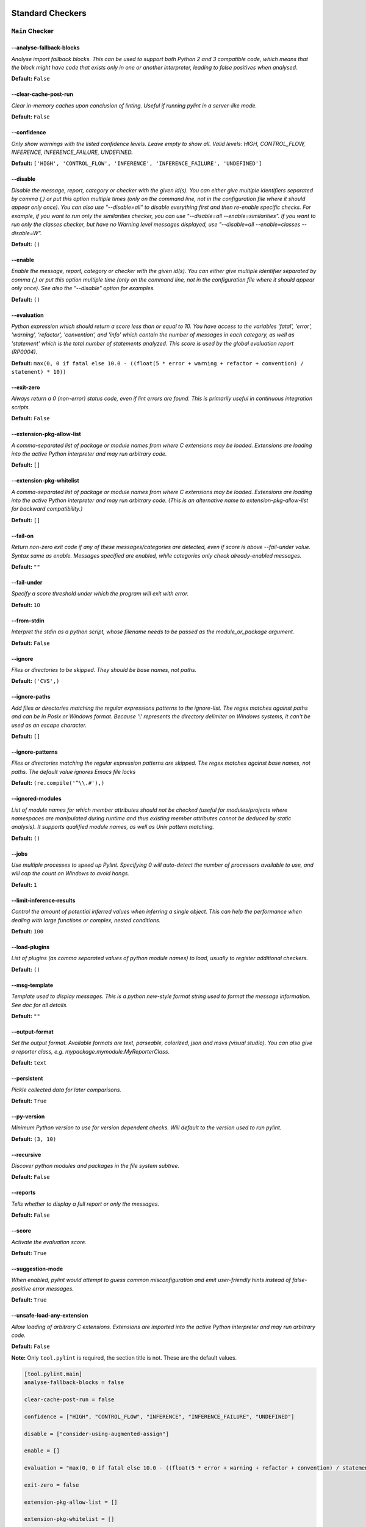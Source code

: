 

.. This file is auto-generated. Make any changes to the associated
.. docs extension in 'doc/exts/pylint_options.py'.

.. _all-options:

Standard Checkers
^^^^^^^^^^^^^^^^^


.. _main-options:

``Main`` **Checker**
--------------------
--analyse-fallback-blocks
"""""""""""""""""""""""""
*Analyse import fallback blocks. This can be used to support both Python 2 and 3 compatible code, which means that the block might have code that exists only in one or another interpreter, leading to false positives when analysed.*

**Default:**  ``False``


--clear-cache-post-run
""""""""""""""""""""""
*Clear in-memory caches upon conclusion of linting. Useful if running pylint in a server-like mode.*

**Default:**  ``False``


--confidence
""""""""""""
*Only show warnings with the listed confidence levels. Leave empty to show all. Valid levels: HIGH, CONTROL_FLOW, INFERENCE, INFERENCE_FAILURE, UNDEFINED.*

**Default:**  ``['HIGH', 'CONTROL_FLOW', 'INFERENCE', 'INFERENCE_FAILURE', 'UNDEFINED']``


--disable
"""""""""
*Disable the message, report, category or checker with the given id(s). You can either give multiple identifiers separated by comma (,) or put this option multiple times (only on the command line, not in the configuration file where it should appear only once). You can also use "--disable=all" to disable everything first and then re-enable specific checks. For example, if you want to run only the similarities checker, you can use "--disable=all --enable=similarities". If you want to run only the classes checker, but have no Warning level messages displayed, use "--disable=all --enable=classes --disable=W".*

**Default:**  ``()``


--enable
""""""""
*Enable the message, report, category or checker with the given id(s). You can either give multiple identifier separated by comma (,) or put this option multiple time (only on the command line, not in the configuration file where it should appear only once). See also the "--disable" option for examples.*

**Default:**  ``()``


--evaluation
""""""""""""
*Python expression which should return a score less than or equal to 10. You have access to the variables 'fatal', 'error', 'warning', 'refactor', 'convention', and 'info' which contain the number of messages in each category, as well as 'statement' which is the total number of statements analyzed. This score is used by the global evaluation report (RP0004).*

**Default:**  ``max(0, 0 if fatal else 10.0 - ((float(5 * error + warning + refactor + convention) / statement) * 10))``


--exit-zero
"""""""""""
*Always return a 0 (non-error) status code, even if lint errors are found. This is primarily useful in continuous integration scripts.*

**Default:**  ``False``


--extension-pkg-allow-list
""""""""""""""""""""""""""
*A comma-separated list of package or module names from where C extensions may be loaded. Extensions are loading into the active Python interpreter and may run arbitrary code.*

**Default:**  ``[]``


--extension-pkg-whitelist
"""""""""""""""""""""""""
*A comma-separated list of package or module names from where C extensions may be loaded. Extensions are loading into the active Python interpreter and may run arbitrary code. (This is an alternative name to extension-pkg-allow-list for backward compatibility.)*

**Default:**  ``[]``


--fail-on
"""""""""
*Return non-zero exit code if any of these messages/categories are detected, even if score is above --fail-under value. Syntax same as enable. Messages specified are enabled, while categories only check already-enabled messages.*

**Default:** ``""``


--fail-under
""""""""""""
*Specify a score threshold under which the program will exit with error.*

**Default:**  ``10``


--from-stdin
""""""""""""
*Interpret the stdin as a python script, whose filename needs to be passed as the module_or_package argument.*

**Default:**  ``False``


--ignore
""""""""
*Files or directories to be skipped. They should be base names, not paths.*

**Default:**  ``('CVS',)``


--ignore-paths
""""""""""""""
*Add files or directories matching the regular expressions patterns to the ignore-list. The regex matches against paths and can be in Posix or Windows format. Because '\\' represents the directory delimiter on Windows systems, it can't be used as an escape character.*

**Default:**  ``[]``


--ignore-patterns
"""""""""""""""""
*Files or directories matching the regular expression patterns are skipped. The regex matches against base names, not paths. The default value ignores Emacs file locks*

**Default:**  ``(re.compile('^\\.#'),)``


--ignored-modules
"""""""""""""""""
*List of module names for which member attributes should not be checked (useful for modules/projects where namespaces are manipulated during runtime and thus existing member attributes cannot be deduced by static analysis). It supports qualified module names, as well as Unix pattern matching.*

**Default:**  ``()``


--jobs
""""""
*Use multiple processes to speed up Pylint. Specifying 0 will auto-detect the number of processors available to use, and will cap the count on Windows to avoid hangs.*

**Default:**  ``1``


--limit-inference-results
"""""""""""""""""""""""""
*Control the amount of potential inferred values when inferring a single object. This can help the performance when dealing with large functions or complex, nested conditions.*

**Default:**  ``100``


--load-plugins
""""""""""""""
*List of plugins (as comma separated values of python module names) to load, usually to register additional checkers.*

**Default:**  ``()``


--msg-template
""""""""""""""
*Template used to display messages. This is a python new-style format string used to format the message information. See doc for all details.*

**Default:** ``""``


--output-format
"""""""""""""""
*Set the output format. Available formats are text, parseable, colorized, json and msvs (visual studio). You can also give a reporter class, e.g. mypackage.mymodule.MyReporterClass.*

**Default:**  ``text``


--persistent
""""""""""""
*Pickle collected data for later comparisons.*

**Default:**  ``True``


--py-version
""""""""""""
*Minimum Python version to use for version dependent checks. Will default to the version used to run pylint.*

**Default:**  ``(3, 10)``


--recursive
"""""""""""
*Discover python modules and packages in the file system subtree.*

**Default:**  ``False``


--reports
"""""""""
*Tells whether to display a full report or only the messages.*

**Default:**  ``False``


--score
"""""""
*Activate the evaluation score.*

**Default:**  ``True``


--suggestion-mode
"""""""""""""""""
*When enabled, pylint would attempt to guess common misconfiguration and emit user-friendly hints instead of false-positive error messages.*

**Default:**  ``True``


--unsafe-load-any-extension
"""""""""""""""""""""""""""
*Allow loading of arbitrary C extensions. Extensions are imported into the active Python interpreter and may run arbitrary code.*

**Default:**  ``False``



.. raw:: html

   <details>
   <summary><a>Example configuration section</a></summary>

**Note:** Only ``tool.pylint`` is required, the section title is not. These are the default values.

.. code-block:: toml

   [tool.pylint.main]
   analyse-fallback-blocks = false

   clear-cache-post-run = false

   confidence = ["HIGH", "CONTROL_FLOW", "INFERENCE", "INFERENCE_FAILURE", "UNDEFINED"]

   disable = ["consider-using-augmented-assign"]

   enable = []

   evaluation = "max(0, 0 if fatal else 10.0 - ((float(5 * error + warning + refactor + convention) / statement) * 10))"

   exit-zero = false

   extension-pkg-allow-list = []

   extension-pkg-whitelist = []

   fail-on = []

   fail-under = 10

   from-stdin = false

   ignore = ["CVS"]

   ignore-paths = []

   ignore-patterns = ["^\\.#"]

   ignored-modules = []

   jobs = 1

   limit-inference-results = 100

   load-plugins = []

   msg-template = ""

   # output-format =

   persistent = true

   py-version = [3, 10]

   recursive = false

   reports = false

   score = true

   suggestion-mode = true

   unsafe-load-any-extension = false



.. raw:: html

   </details>


.. _basic-options:

``Basic`` **Checker**
---------------------
--argument-naming-style
"""""""""""""""""""""""
*Naming style matching correct argument names.*

**Default:**  ``snake_case``


--argument-rgx
""""""""""""""
*Regular expression matching correct argument names. Overrides argument-naming-style. If left empty, argument names will be checked with the set naming style.*

**Default:**  ``None``


--attr-naming-style
"""""""""""""""""""
*Naming style matching correct attribute names.*

**Default:**  ``snake_case``


--attr-rgx
""""""""""
*Regular expression matching correct attribute names. Overrides attr-naming-style. If left empty, attribute names will be checked with the set naming style.*

**Default:**  ``None``


--bad-names
"""""""""""
*Bad variable names which should always be refused, separated by a comma.*

**Default:**  ``('foo', 'bar', 'baz', 'toto', 'tutu', 'tata')``


--bad-names-rgxs
""""""""""""""""
*Bad variable names regexes, separated by a comma. If names match any regex, they will always be refused*

**Default:** ``""``


--class-attribute-naming-style
""""""""""""""""""""""""""""""
*Naming style matching correct class attribute names.*

**Default:**  ``any``


--class-attribute-rgx
"""""""""""""""""""""
*Regular expression matching correct class attribute names. Overrides class-attribute-naming-style. If left empty, class attribute names will be checked with the set naming style.*

**Default:**  ``None``


--class-const-naming-style
""""""""""""""""""""""""""
*Naming style matching correct class constant names.*

**Default:**  ``UPPER_CASE``


--class-const-rgx
"""""""""""""""""
*Regular expression matching correct class constant names. Overrides class-const-naming-style. If left empty, class constant names will be checked with the set naming style.*

**Default:**  ``None``


--class-naming-style
""""""""""""""""""""
*Naming style matching correct class names.*

**Default:**  ``PascalCase``


--class-rgx
"""""""""""
*Regular expression matching correct class names. Overrides class-naming-style. If left empty, class names will be checked with the set naming style.*

**Default:**  ``None``


--const-naming-style
""""""""""""""""""""
*Naming style matching correct constant names.*

**Default:**  ``UPPER_CASE``


--const-rgx
"""""""""""
*Regular expression matching correct constant names. Overrides const-naming-style. If left empty, constant names will be checked with the set naming style.*

**Default:**  ``None``


--docstring-min-length
""""""""""""""""""""""
*Minimum line length for functions/classes that require docstrings, shorter ones are exempt.*

**Default:**  ``-1``


--function-naming-style
"""""""""""""""""""""""
*Naming style matching correct function names.*

**Default:**  ``snake_case``


--function-rgx
""""""""""""""
*Regular expression matching correct function names. Overrides function-naming-style. If left empty, function names will be checked with the set naming style.*

**Default:**  ``None``


--good-names
""""""""""""
*Good variable names which should always be accepted, separated by a comma.*

**Default:**  ``('i', 'j', 'k', 'ex', 'Run', '_')``


--good-names-rgxs
"""""""""""""""""
*Good variable names regexes, separated by a comma. If names match any regex, they will always be accepted*

**Default:** ``""``


--include-naming-hint
"""""""""""""""""""""
*Include a hint for the correct naming format with invalid-name.*

**Default:**  ``False``


--inlinevar-naming-style
""""""""""""""""""""""""
*Naming style matching correct inline iteration names.*

**Default:**  ``any``


--inlinevar-rgx
"""""""""""""""
*Regular expression matching correct inline iteration names. Overrides inlinevar-naming-style. If left empty, inline iteration names will be checked with the set naming style.*

**Default:**  ``None``


--method-naming-style
"""""""""""""""""""""
*Naming style matching correct method names.*

**Default:**  ``snake_case``


--method-rgx
""""""""""""
*Regular expression matching correct method names. Overrides method-naming-style. If left empty, method names will be checked with the set naming style.*

**Default:**  ``None``


--module-naming-style
"""""""""""""""""""""
*Naming style matching correct module names.*

**Default:**  ``snake_case``


--module-rgx
""""""""""""
*Regular expression matching correct module names. Overrides module-naming-style. If left empty, module names will be checked with the set naming style.*

**Default:**  ``None``


--name-group
""""""""""""
*Colon-delimited sets of names that determine each other's naming style when the name regexes allow several styles.*

**Default:**  ``()``


--no-docstring-rgx
""""""""""""""""""
*Regular expression which should only match function or class names that do not require a docstring.*

**Default:**  ``re.compile('^_')``


--property-classes
""""""""""""""""""
*List of decorators that produce properties, such as abc.abstractproperty. Add to this list to register other decorators that produce valid properties. These decorators are taken in consideration only for invalid-name.*

**Default:**  ``('abc.abstractproperty',)``


--typevar-rgx
"""""""""""""
*Regular expression matching correct type variable names. If left empty, type variable names will be checked with the set naming style.*

**Default:**  ``None``


--variable-naming-style
"""""""""""""""""""""""
*Naming style matching correct variable names.*

**Default:**  ``snake_case``


--variable-rgx
""""""""""""""
*Regular expression matching correct variable names. Overrides variable-naming-style. If left empty, variable names will be checked with the set naming style.*

**Default:**  ``None``



.. raw:: html

   <details>
   <summary><a>Example configuration section</a></summary>

**Note:** Only ``tool.pylint`` is required, the section title is not. These are the default values.

.. code-block:: toml

   [tool.pylint.basic]
   argument-naming-style = "snake_case"

   # argument-rgx =

   attr-naming-style = "snake_case"

   # attr-rgx =

   bad-names = ["foo", "bar", "baz", "toto", "tutu", "tata"]

   bad-names-rgxs = []

   class-attribute-naming-style = "any"

   # class-attribute-rgx =

   class-const-naming-style = "UPPER_CASE"

   # class-const-rgx =

   class-naming-style = "PascalCase"

   # class-rgx =

   const-naming-style = "UPPER_CASE"

   # const-rgx =

   docstring-min-length = -1

   function-naming-style = "snake_case"

   # function-rgx =

   good-names = ["i", "j", "k", "ex", "Run", "_"]

   good-names-rgxs = []

   include-naming-hint = false

   inlinevar-naming-style = "any"

   # inlinevar-rgx =

   method-naming-style = "snake_case"

   # method-rgx =

   module-naming-style = "snake_case"

   # module-rgx =

   name-group = []

   no-docstring-rgx = "^_"

   property-classes = ["abc.abstractproperty"]

   # typevar-rgx =

   variable-naming-style = "snake_case"

   # variable-rgx =



.. raw:: html

   </details>


.. _classes-options:

``Classes`` **Checker**
-----------------------
--check-protected-access-in-special-methods
"""""""""""""""""""""""""""""""""""""""""""
*Warn about protected attribute access inside special methods*

**Default:**  ``False``


--defining-attr-methods
"""""""""""""""""""""""
*List of method names used to declare (i.e. assign) instance attributes.*

**Default:**  ``('__init__', '__new__', 'setUp', '__post_init__')``


--exclude-protected
"""""""""""""""""""
*List of member names, which should be excluded from the protected access warning.*

**Default:**  ``('_asdict', '_fields', '_replace', '_source', '_make')``


--valid-classmethod-first-arg
"""""""""""""""""""""""""""""
*List of valid names for the first argument in a class method.*

**Default:**  ``('cls',)``


--valid-metaclass-classmethod-first-arg
"""""""""""""""""""""""""""""""""""""""
*List of valid names for the first argument in a metaclass class method.*

**Default:**  ``('mcs',)``



.. raw:: html

   <details>
   <summary><a>Example configuration section</a></summary>

**Note:** Only ``tool.pylint`` is required, the section title is not. These are the default values.

.. code-block:: toml

   [tool.pylint.classes]
   check-protected-access-in-special-methods = false

   defining-attr-methods = ["__init__", "__new__", "setUp", "__post_init__"]

   exclude-protected = ["_asdict", "_fields", "_replace", "_source", "_make"]

   valid-classmethod-first-arg = ["cls"]

   valid-metaclass-classmethod-first-arg = ["mcs"]



.. raw:: html

   </details>


.. _design-options:

``Design`` **Checker**
----------------------
--exclude-too-few-public-methods
""""""""""""""""""""""""""""""""
*List of regular expressions of class ancestor names to ignore when counting public methods (see R0903)*

**Default:**  ``[]``


--ignored-parents
"""""""""""""""""
*List of qualified class names to ignore when counting class parents (see R0901)*

**Default:**  ``()``


--max-args
""""""""""
*Maximum number of arguments for function / method.*

**Default:**  ``5``


--max-attributes
""""""""""""""""
*Maximum number of attributes for a class (see R0902).*

**Default:**  ``7``


--max-bool-expr
"""""""""""""""
*Maximum number of boolean expressions in an if statement (see R0916).*

**Default:**  ``5``


--max-branches
""""""""""""""
*Maximum number of branch for function / method body.*

**Default:**  ``12``


--max-complexity
""""""""""""""""
*McCabe complexity cyclomatic threshold*

**Default:**  ``10``


--max-locals
""""""""""""
*Maximum number of locals for function / method body.*

**Default:**  ``15``


--max-parents
"""""""""""""
*Maximum number of parents for a class (see R0901).*

**Default:**  ``7``


--max-public-methods
""""""""""""""""""""
*Maximum number of public methods for a class (see R0904).*

**Default:**  ``20``


--max-returns
"""""""""""""
*Maximum number of return / yield for function / method body.*

**Default:**  ``6``


--max-statements
""""""""""""""""
*Maximum number of statements in function / method body.*

**Default:**  ``50``


--min-public-methods
""""""""""""""""""""
*Minimum number of public methods for a class (see R0903).*

**Default:**  ``2``



.. raw:: html

   <details>
   <summary><a>Example configuration section</a></summary>

**Note:** Only ``tool.pylint`` is required, the section title is not. These are the default values.

.. code-block:: toml

   [tool.pylint.design]
   exclude-too-few-public-methods = []

   ignored-parents = []

   max-args = 5

   max-attributes = 7

   max-bool-expr = 5

   max-branches = 12

   max-complexity = 10

   max-locals = 15

   max-parents = 7

   max-public-methods = 20

   max-returns = 6

   max-statements = 50

   min-public-methods = 2



.. raw:: html

   </details>


.. _exceptions-options:

``Exceptions`` **Checker**
--------------------------
--overgeneral-exceptions
""""""""""""""""""""""""
*Exceptions that will emit a warning when caught.*

**Default:**  ``('builtins.BaseException', 'builtins.Exception')``



.. raw:: html

   <details>
   <summary><a>Example configuration section</a></summary>

**Note:** Only ``tool.pylint`` is required, the section title is not. These are the default values.

.. code-block:: toml

   [tool.pylint.exceptions]
   overgeneral-exceptions = ["builtins.BaseException", "builtins.Exception"]



.. raw:: html

   </details>


.. _format-options:

``Format`` **Checker**
----------------------
--expected-line-ending-format
"""""""""""""""""""""""""""""
*Expected format of line ending, e.g. empty (any line ending), LF or CRLF.*

**Default:** ``""``


--ignore-long-lines
"""""""""""""""""""
*Regexp for a line that is allowed to be longer than the limit.*

**Default:**  ``^\s*(# )?<?https?://\S+>?$``


--indent-after-paren
""""""""""""""""""""
*Number of spaces of indent required inside a hanging or continued line.*

**Default:**  ``4``


--indent-string
"""""""""""""""
*String used as indentation unit. This is usually "    " (4 spaces) or "\t" (1 tab).*

**Default:**  ``    ``


--max-line-length
"""""""""""""""""
*Maximum number of characters on a single line.*

**Default:**  ``100``


--max-module-lines
""""""""""""""""""
*Maximum number of lines in a module.*

**Default:**  ``1000``


--single-line-class-stmt
""""""""""""""""""""""""
*Allow the body of a class to be on the same line as the declaration if body contains single statement.*

**Default:**  ``False``


--single-line-if-stmt
"""""""""""""""""""""
*Allow the body of an if to be on the same line as the test if there is no else.*

**Default:**  ``False``



.. raw:: html

   <details>
   <summary><a>Example configuration section</a></summary>

**Note:** Only ``tool.pylint`` is required, the section title is not. These are the default values.

.. code-block:: toml

   [tool.pylint.format]
   expected-line-ending-format = ""

   ignore-long-lines = "^\\s*(# )?<?https?://\\S+>?$"

   indent-after-paren = 4

   indent-string = "    "

   max-line-length = 100

   max-module-lines = 1000

   single-line-class-stmt = false

   single-line-if-stmt = false



.. raw:: html

   </details>


.. _imports-options:

``Imports`` **Checker**
-----------------------
--allow-any-import-level
""""""""""""""""""""""""
*List of modules that can be imported at any level, not just the top level one.*

**Default:**  ``()``


--allow-reexport-from-package
"""""""""""""""""""""""""""""
*Allow explicit reexports by alias from a package __init__.*

**Default:**  ``False``


--allow-wildcard-with-all
"""""""""""""""""""""""""
*Allow wildcard imports from modules that define __all__.*

**Default:**  ``False``


--deprecated-modules
""""""""""""""""""""
*Deprecated modules which should not be used, separated by a comma.*

**Default:**  ``()``


--ext-import-graph
""""""""""""""""""
*Output a graph (.gv or any supported image format) of external dependencies to the given file (report RP0402 must not be disabled).*

**Default:** ``""``


--import-graph
""""""""""""""
*Output a graph (.gv or any supported image format) of all (i.e. internal and external) dependencies to the given file (report RP0402 must not be disabled).*

**Default:** ``""``


--int-import-graph
""""""""""""""""""
*Output a graph (.gv or any supported image format) of internal dependencies to the given file (report RP0402 must not be disabled).*

**Default:** ``""``


--known-standard-library
""""""""""""""""""""""""
*Force import order to recognize a module as part of the standard compatibility libraries.*

**Default:**  ``()``


--known-third-party
"""""""""""""""""""
*Force import order to recognize a module as part of a third party library.*

**Default:**  ``('enchant',)``


--preferred-modules
"""""""""""""""""""
*Couples of modules and preferred modules, separated by a comma. Submodules may also be specified using '.' syntax (for ex. 'os.path').*

**Default:**  ``()``



.. raw:: html

   <details>
   <summary><a>Example configuration section</a></summary>

**Note:** Only ``tool.pylint`` is required, the section title is not. These are the default values.

.. code-block:: toml

   [tool.pylint.imports]
   allow-any-import-level = []

   allow-reexport-from-package = false

   allow-wildcard-with-all = false

   deprecated-modules = []

   ext-import-graph = ""

   import-graph = ""

   int-import-graph = ""

   known-standard-library = []

   known-third-party = ["enchant"]

   preferred-modules = []



.. raw:: html

   </details>


.. _logging-options:

``Logging`` **Checker**
-----------------------
--logging-format-style
""""""""""""""""""""""
*The type of string formatting that logging methods do. `old` means using % formatting, `new` is for `{}` formatting.*

**Default:**  ``old``


--logging-modules
"""""""""""""""""
*Logging modules to check that the string format arguments are in logging function parameter format.*

**Default:**  ``('logging',)``



.. raw:: html

   <details>
   <summary><a>Example configuration section</a></summary>

**Note:** Only ``tool.pylint`` is required, the section title is not. These are the default values.

.. code-block:: toml

   [tool.pylint.logging]
   logging-format-style = "old"

   logging-modules = ["logging"]



.. raw:: html

   </details>


.. _method_args-options:

``Method_args`` **Checker**
---------------------------
--timeout-methods
"""""""""""""""""
*List of qualified names (i.e., library.method) which require a timeout parameter e.g. 'requests.api.get,requests.api.post'*

**Default:**  ``('requests.api.delete', 'requests.api.get', 'requests.api.head', 'requests.api.options', 'requests.api.patch', 'requests.api.post', 'requests.api.put', 'requests.api.request')``



.. raw:: html

   <details>
   <summary><a>Example configuration section</a></summary>

**Note:** Only ``tool.pylint`` is required, the section title is not. These are the default values.

.. code-block:: toml

   [tool.pylint.method_args]
   timeout-methods = ["requests.api.delete", "requests.api.get", "requests.api.head", "requests.api.options", "requests.api.patch", "requests.api.post", "requests.api.put", "requests.api.request"]



.. raw:: html

   </details>


.. _miscellaneous-options:

``Miscellaneous`` **Checker**
-----------------------------
--notes
"""""""
*List of note tags to take in consideration, separated by a comma.*

**Default:**  ``('FIXME', 'XXX', 'TODO')``


--notes-rgx
"""""""""""
*Regular expression of note tags to take in consideration.*

**Default:** ``""``



.. raw:: html

   <details>
   <summary><a>Example configuration section</a></summary>

**Note:** Only ``tool.pylint`` is required, the section title is not. These are the default values.

.. code-block:: toml

   [tool.pylint.miscellaneous]
   notes = ["FIXME", "XXX", "TODO"]

   notes-rgx = ""



.. raw:: html

   </details>


.. _refactoring-options:

``Refactoring`` **Checker**
---------------------------
--max-nested-blocks
"""""""""""""""""""
*Maximum number of nested blocks for function / method body*

**Default:**  ``5``


--never-returning-functions
"""""""""""""""""""""""""""
*Complete name of functions that never returns. When checking for inconsistent-return-statements if a never returning function is called then it will be considered as an explicit return statement and no message will be printed.*

**Default:**  ``('sys.exit', 'argparse.parse_error')``



.. raw:: html

   <details>
   <summary><a>Example configuration section</a></summary>

**Note:** Only ``tool.pylint`` is required, the section title is not. These are the default values.

.. code-block:: toml

   [tool.pylint.refactoring]
   max-nested-blocks = 5

   never-returning-functions = ["sys.exit", "argparse.parse_error"]



.. raw:: html

   </details>


.. _similarities-options:

``Similarities`` **Checker**
----------------------------
--ignore-comments
"""""""""""""""""
*Comments are removed from the similarity computation*

**Default:**  ``True``


--ignore-docstrings
"""""""""""""""""""
*Docstrings are removed from the similarity computation*

**Default:**  ``True``


--ignore-imports
""""""""""""""""
*Imports are removed from the similarity computation*

**Default:**  ``True``


--ignore-signatures
"""""""""""""""""""
*Signatures are removed from the similarity computation*

**Default:**  ``True``


--min-similarity-lines
""""""""""""""""""""""
*Minimum lines number of a similarity.*

**Default:**  ``4``



.. raw:: html

   <details>
   <summary><a>Example configuration section</a></summary>

**Note:** Only ``tool.pylint`` is required, the section title is not. These are the default values.

.. code-block:: toml

   [tool.pylint.similarities]
   ignore-comments = true

   ignore-docstrings = true

   ignore-imports = true

   ignore-signatures = true

   min-similarity-lines = 4



.. raw:: html

   </details>


.. _spelling-options:

``Spelling`` **Checker**
------------------------
--max-spelling-suggestions
""""""""""""""""""""""""""
*Limits count of emitted suggestions for spelling mistakes.*

**Default:**  ``4``


--spelling-dict
"""""""""""""""
*Spelling dictionary name. Available dictionaries: en (aspell), en_AU (aspell), en_CA (aspell), en_GB (aspell), en_US (aspell).*

**Default:** ``""``


--spelling-ignore-comment-directives
""""""""""""""""""""""""""""""""""""
*List of comma separated words that should be considered directives if they appear at the beginning of a comment and should not be checked.*

**Default:**  ``fmt: on,fmt: off,noqa:,noqa,nosec,isort:skip,mypy:``


--spelling-ignore-words
"""""""""""""""""""""""
*List of comma separated words that should not be checked.*

**Default:** ``""``


--spelling-private-dict-file
""""""""""""""""""""""""""""
*A path to a file that contains the private dictionary; one word per line.*

**Default:** ``""``


--spelling-store-unknown-words
""""""""""""""""""""""""""""""
*Tells whether to store unknown words to the private dictionary (see the --spelling-private-dict-file option) instead of raising a message.*

**Default:**  ``n``



.. raw:: html

   <details>
   <summary><a>Example configuration section</a></summary>

**Note:** Only ``tool.pylint`` is required, the section title is not. These are the default values.

.. code-block:: toml

   [tool.pylint.spelling]
   max-spelling-suggestions = 4

   spelling-dict = ""

   spelling-ignore-comment-directives = "fmt: on,fmt: off,noqa:,noqa,nosec,isort:skip,mypy:"

   spelling-ignore-words = ""

   spelling-private-dict-file = ""

   spelling-store-unknown-words = false



.. raw:: html

   </details>


.. _string-options:

``String`` **Checker**
----------------------
--check-quote-consistency
"""""""""""""""""""""""""
*This flag controls whether inconsistent-quotes generates a warning when the character used as a quote delimiter is used inconsistently within a module.*

**Default:**  ``False``


--check-str-concat-over-line-jumps
""""""""""""""""""""""""""""""""""
*This flag controls whether the implicit-str-concat should generate a warning on implicit string concatenation in sequences defined over several lines.*

**Default:**  ``False``



.. raw:: html

   <details>
   <summary><a>Example configuration section</a></summary>

**Note:** Only ``tool.pylint`` is required, the section title is not. These are the default values.

.. code-block:: toml

   [tool.pylint.string]
   check-quote-consistency = false

   check-str-concat-over-line-jumps = false



.. raw:: html

   </details>


.. _typecheck-options:

``Typecheck`` **Checker**
-------------------------
--contextmanager-decorators
"""""""""""""""""""""""""""
*List of decorators that produce context managers, such as contextlib.contextmanager. Add to this list to register other decorators that produce valid context managers.*

**Default:**  ``['contextlib.contextmanager']``


--generated-members
"""""""""""""""""""
*List of members which are set dynamically and missed by pylint inference system, and so shouldn't trigger E1101 when accessed. Python regular expressions are accepted.*

**Default:**  ``()``


--ignore-mixin-members
""""""""""""""""""""""
*Tells whether missing members accessed in mixin class should be ignored. A class is considered mixin if its name matches the mixin-class-rgx option.*

**Default:**  ``True``


--ignore-none
"""""""""""""
*Tells whether to warn about missing members when the owner of the attribute is inferred to be None.*

**Default:**  ``True``


--ignore-on-opaque-inference
""""""""""""""""""""""""""""
*This flag controls whether pylint should warn about no-member and similar checks whenever an opaque object is returned when inferring. The inference can return multiple potential results while evaluating a Python object, but some branches might not be evaluated, which results in partial inference. In that case, it might be useful to still emit no-member and other checks for the rest of the inferred objects.*

**Default:**  ``True``


--ignored-checks-for-mixins
"""""""""""""""""""""""""""
*List of symbolic message names to ignore for Mixin members.*

**Default:**  ``['no-member', 'not-async-context-manager', 'not-context-manager', 'attribute-defined-outside-init']``


--ignored-classes
"""""""""""""""""
*List of class names for which member attributes should not be checked (useful for classes with dynamically set attributes). This supports the use of qualified names.*

**Default:**  ``('optparse.Values', 'thread._local', '_thread._local', 'argparse.Namespace')``


--missing-member-hint
"""""""""""""""""""""
*Show a hint with possible names when a member name was not found. The aspect of finding the hint is based on edit distance.*

**Default:**  ``True``


--missing-member-hint-distance
""""""""""""""""""""""""""""""
*The minimum edit distance a name should have in order to be considered a similar match for a missing member name.*

**Default:**  ``1``


--missing-member-max-choices
""""""""""""""""""""""""""""
*The total number of similar names that should be taken in consideration when showing a hint for a missing member.*

**Default:**  ``1``


--mixin-class-rgx
"""""""""""""""""
*Regex pattern to define which classes are considered mixins.*

**Default:**  ``.*[Mm]ixin``


--signature-mutators
""""""""""""""""""""
*List of decorators that change the signature of a decorated function.*

**Default:**  ``[]``



.. raw:: html

   <details>
   <summary><a>Example configuration section</a></summary>

**Note:** Only ``tool.pylint`` is required, the section title is not. These are the default values.

.. code-block:: toml

   [tool.pylint.typecheck]
   contextmanager-decorators = ["contextlib.contextmanager"]

   generated-members = []

   ignore-mixin-members = true

   ignore-none = true

   ignore-on-opaque-inference = true

   ignored-checks-for-mixins = ["no-member", "not-async-context-manager", "not-context-manager", "attribute-defined-outside-init"]

   ignored-classes = ["optparse.Values", "thread._local", "_thread._local", "argparse.Namespace"]

   missing-member-hint = true

   missing-member-hint-distance = 1

   missing-member-max-choices = 1

   mixin-class-rgx = ".*[Mm]ixin"

   signature-mutators = []



.. raw:: html

   </details>


.. _variables-options:

``Variables`` **Checker**
-------------------------
--additional-builtins
"""""""""""""""""""""
*List of additional names supposed to be defined in builtins. Remember that you should avoid defining new builtins when possible.*

**Default:**  ``()``


--allow-global-unused-variables
"""""""""""""""""""""""""""""""
*Tells whether unused global variables should be treated as a violation.*

**Default:**  ``True``


--allowed-redefined-builtins
""""""""""""""""""""""""""""
*List of names allowed to shadow builtins*

**Default:**  ``()``


--callbacks
"""""""""""
*List of strings which can identify a callback function by name. A callback name must start or end with one of those strings.*

**Default:**  ``('cb_', '_cb')``


--dummy-variables-rgx
"""""""""""""""""""""
*A regular expression matching the name of dummy variables (i.e. expected to not be used).*

**Default:**  ``_+$|(_[a-zA-Z0-9_]*[a-zA-Z0-9]+?$)|dummy|^ignored_|^unused_``


--ignored-argument-names
""""""""""""""""""""""""
*Argument names that match this expression will be ignored.*

**Default:**  ``re.compile('_.*|^ignored_|^unused_')``


--init-import
"""""""""""""
*Tells whether we should check for unused import in __init__ files.*

**Default:**  ``False``


--redefining-builtins-modules
"""""""""""""""""""""""""""""
*List of qualified module names which can have objects that can redefine builtins.*

**Default:**  ``('six.moves', 'past.builtins', 'future.builtins', 'builtins', 'io')``



.. raw:: html

   <details>
   <summary><a>Example configuration section</a></summary>

**Note:** Only ``tool.pylint`` is required, the section title is not. These are the default values.

.. code-block:: toml

   [tool.pylint.variables]
   additional-builtins = []

   allow-global-unused-variables = true

   allowed-redefined-builtins = []

   callbacks = ["cb_", "_cb"]

   dummy-variables-rgx = "_+$|(_[a-zA-Z0-9_]*[a-zA-Z0-9]+?$)|dummy|^ignored_|^unused_"

   ignored-argument-names = "_.*|^ignored_|^unused_"

   init-import = false

   redefining-builtins-modules = ["six.moves", "past.builtins", "future.builtins", "builtins", "io"]



.. raw:: html

   </details>


Extensions
^^^^^^^^^^


.. _broad_try_clause-options:

``Broad_try_clause`` **Checker**
--------------------------------
--max-try-statements
""""""""""""""""""""
*Maximum number of statements allowed in a try clause*

**Default:**  ``1``



.. raw:: html

   <details>
   <summary><a>Example configuration section</a></summary>

**Note:** Only ``tool.pylint`` is required, the section title is not. These are the default values.

.. code-block:: toml

   [tool.pylint.broad_try_clause]
   max-try-statements = 1



.. raw:: html

   </details>


.. _code_style-options:

``Code_style`` **Checker**
--------------------------
--max-line-length-suggestions
"""""""""""""""""""""""""""""
*Max line length for which to sill emit suggestions. Used to prevent optional suggestions which would get split by a code formatter (e.g., black). Will default to the setting for ``max-line-length``.*

**Default:**  ``0``



.. raw:: html

   <details>
   <summary><a>Example configuration section</a></summary>

**Note:** Only ``tool.pylint`` is required, the section title is not. These are the default values.

.. code-block:: toml

   [tool.pylint.code_style]
   max-line-length-suggestions = 0



.. raw:: html

   </details>


.. _deprecated_builtins-options:

``Deprecated_builtins`` **Checker**
-----------------------------------
--bad-functions
"""""""""""""""
*List of builtins function names that should not be used, separated by a comma*

**Default:**  ``['map', 'filter']``



.. raw:: html

   <details>
   <summary><a>Example configuration section</a></summary>

**Note:** Only ``tool.pylint`` is required, the section title is not. These are the default values.

.. code-block:: toml

   [tool.pylint.deprecated_builtins]
   bad-functions = ["map", "filter"]



.. raw:: html

   </details>


.. _dunder-options:

``Dunder`` **Checker**
----------------------
--good-dunder-names
"""""""""""""""""""
*Good dunder names which should always be accepted.*

**Default:**  ``[]``



.. raw:: html

   <details>
   <summary><a>Example configuration section</a></summary>

**Note:** Only ``tool.pylint`` is required, the section title is not. These are the default values.

.. code-block:: toml

   [tool.pylint.dunder]
   good-dunder-names = []



.. raw:: html

   </details>


.. _magic-value-options:

``Magic-value`` **Checker**
---------------------------
--valid-magic-values
""""""""""""""""""""
*List of valid magic values that `magic-value-compare` will not detect. Supports integers, floats, negative numbers, for empty string enter ``''``, for backslash values just use one backslash e.g \n.*

**Default:**  ``(0, -1, 1, '', '__main__')``



.. raw:: html

   <details>
   <summary><a>Example configuration section</a></summary>

**Note:** Only ``tool.pylint`` is required, the section title is not. These are the default values.

.. code-block:: toml

   [tool.pylint.magic-value]
   valid-magic-values = [0, -1, 1, "", "__main__"]



.. raw:: html

   </details>


.. _parameter_documentation-options:

``Parameter_documentation`` **Checker**
---------------------------------------
--accept-no-param-doc
"""""""""""""""""""""
*Whether to accept totally missing parameter documentation in the docstring of a function that has parameters.*

**Default:**  ``True``


--accept-no-raise-doc
"""""""""""""""""""""
*Whether to accept totally missing raises documentation in the docstring of a function that raises an exception.*

**Default:**  ``True``


--accept-no-return-doc
""""""""""""""""""""""
*Whether to accept totally missing return documentation in the docstring of a function that returns a statement.*

**Default:**  ``True``


--accept-no-yields-doc
""""""""""""""""""""""
*Whether to accept totally missing yields documentation in the docstring of a generator.*

**Default:**  ``True``


--default-docstring-type
""""""""""""""""""""""""
*If the docstring type cannot be guessed the specified docstring type will be used.*

**Default:**  ``default``



.. raw:: html

   <details>
   <summary><a>Example configuration section</a></summary>

**Note:** Only ``tool.pylint`` is required, the section title is not. These are the default values.

.. code-block:: toml

   [tool.pylint.parameter_documentation]
   accept-no-param-doc = true

   accept-no-raise-doc = true

   accept-no-return-doc = true

   accept-no-yields-doc = true

   default-docstring-type = "default"



.. raw:: html

   </details>


.. _typing-options:

``Typing`` **Checker**
----------------------
--runtime-typing
""""""""""""""""
*Set to ``no`` if the app / library does **NOT** need to support runtime introspection of type annotations. If you use type annotations **exclusively** for type checking of an application, you're probably fine. For libraries, evaluate if some users want to access the type hints at runtime first, e.g., through ``typing.get_type_hints``. Applies to Python versions 3.7 - 3.9*

**Default:**  ``True``



.. raw:: html

   <details>
   <summary><a>Example configuration section</a></summary>

**Note:** Only ``tool.pylint`` is required, the section title is not. These are the default values.

.. code-block:: toml

   [tool.pylint.typing]
   runtime-typing = true



.. raw:: html

   </details>

